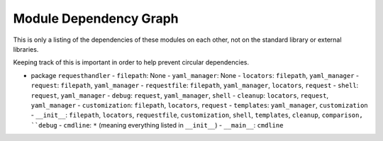 
Module Dependency Graph
################################################################################

This is only a listing of the dependencies of these modules on each other,
not on the standard library or external libraries.

Keeping track of this is important in order to help prevent circular dependencies.

- package ``requesthandler``
  - ``filepath``: None
  - ``yaml_manager``: None
  - ``locators``: ``filepath``, ``yaml_manager``
  - ``request``: ``filepath``, ``yaml_manager``
  - ``requestfile``: ``filepath``, ``yaml_manager``, ``locators``, ``request``
  - ``shell``: ``request``, ``yaml_manager``
  - ``debug``: ``request``, ``yaml_manager``, ``shell``
  - ``cleanup``: ``locators``, ``request``, ``yaml_manager``
  - ``customization``: ``filepath``, ``locators``, ``request``
  - ``templates``: ``yaml_manager``, ``customization``
  - ``__init__``: ``filepath``, ``locators``, ``requestfile``, ``customization``, ``shell``, ``templates``, ``cleanup``, ``comparison, ``debug``
  - ``cmdline``: ``*`` (meaning everything listed in ``__init__``)
  - ``__main__``: ``cmdline``
